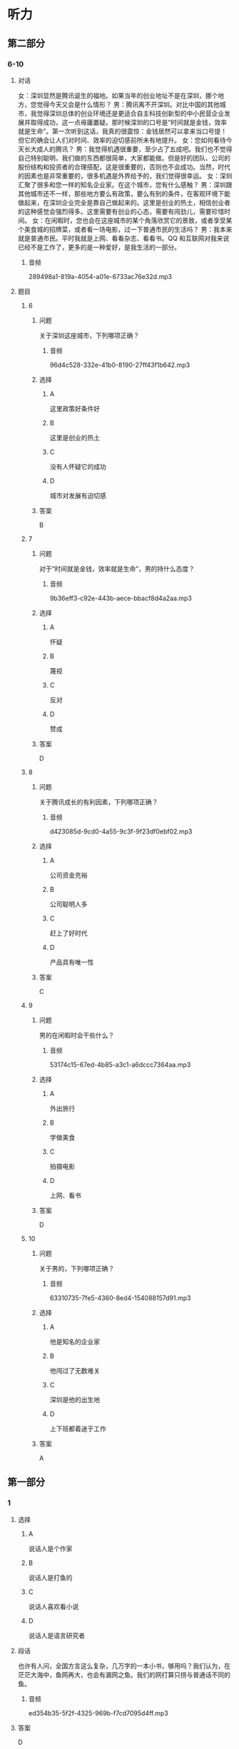 * 听力

** 第二部分

*** 6-10
:PROPERTIES:
:ID: 150a0e98-8121-4679-a4a4-dc5611738446
:EXPORT-ID: 7304a4a2-efe6-4d8e-96dc-e419347c7a56
:END:

**** 对话

女：深圳显然是腾讯诞生的福地。如果当年的创业地址不是在深圳，挪个地方，您觉得今天又会是什么情形？
男：腾讯离不开深圳。对比中国的其他城市，我觉得深圳总体的创业环境还是更适合自主科技创新型的中小民营企业发展并取得成功，这一点毋庸置疑。那时候深圳的口号是“时间就是金钱，效率就是生命”。第一次听到这话，我真的很震惊：金钱居然可以拿来当口号提！但它的确会让人们对时间、效率的迫切感前所未有地提升。
女：您如何看待今天长大成人的腾讯？
男：我觉得机遇很重要，至少占了五成吧。我们也不觉得自己特别聪明，我们做的东西都很简单，大家都能做。但是好的团队、公司的股份结构和投资者的合理搭配，这是很重要的，否则也不会成功。当然，时代的因素也是非常重要的，很多机遇是外界给予的，我们觉得很幸运。
女：深圳汇聚了很多和您一样的知名企业家。在这个城市，您有什么感触？
男：深圳跟其他城市还不一样，那些地方要么有政策，要么有别的条件，在客观环境下能做起来，在深圳企业完全是靠自己做起来的。这里是创业的热土，相信创业者的这种感觉会强烈得多。这里需要有创业的心态，需要有闯劲儿，需要珍惜时间。
女：在闲暇时，您也会在这座城市的某个角落欣赏它的景致，或者享受某个美食城的招牌菜，或者看一场电影，过一下普通市民的生活吗？
男：我本来就是普通市民。平时我就是上网、看看杂志、看看书。QQ 和互联网对我来说已经不是工作了，更多的是一种爱好，是我生活的一部分。

***** 音频

289498a1-819a-4054-a01e-6733ac76e32d.mp3

**** 题目

***** 6
:PROPERTIES:
:ID: 5cce9e89-2d7d-47d2-881e-ac1bcca23990
:END:

****** 问题

关于深圳这座城市，下列哪项正确？

******* 音频

96d4c528-332e-41b0-8190-27ff43f1b642.mp3

****** 选择

******* A

这里政策好条件好

******* B

这里是创业的热土

******* C

没有人怀疑它的成功

******* D

城市对发展有迫切感

****** 答案

B

***** 7
:PROPERTIES:
:ID: 7f76a8e1-c861-40a8-9dd0-bf5ba1fe80b7
:END:

****** 问题

对于“时间就是金钱，效率就是生命”，男的持什么态度？

******* 音频

9b36eff3-c92e-443b-aece-bbacf8d4a2aa.mp3

****** 选择

******* A

怀疑

******* B

蔑视

******* C

反对

******* D

赞成

****** 答案

D

***** 8
:PROPERTIES:
:ID: 9466ec06-8c9c-4538-8e13-041205055c47
:END:

****** 问题

关于腾讯成长的有利因素，下列哪项正确？

******* 音频

d423085d-9cd0-4a55-9c3f-9f23df0ebf02.mp3

****** 选择

******* A

公司资金充裕

******* B

公司聪明人多

******* C

赶上了好时代

******* D

产品具有唯一性

****** 答案

C

***** 9
:PROPERTIES:
:ID: 71759b14-fabd-4e25-a913-a08dd42efb3e
:END:

****** 问题

男的在闲暇时会干些什么？

******* 音频

53174c15-67ed-4b85-a3c1-a6dccc7364aa.mp3

****** 选择

******* A

外出旅行

******* B

学做美食

******* C

拍摄电影

******* D

上网、看书

****** 答案

D

***** 10
:PROPERTIES:
:ID: de8f35de-ce70-475d-9759-d6f90102f65e
:END:

****** 问题

关于男的，下列哪项正确？

******* 音频

63310735-7fe5-4360-8ed4-154088157d91.mp3

****** 选择

******* A

他是知名的企业家

******* B

他闯过了无数难关

******* C

深圳是他的出生地

******* D

上下班都着迷于工作

****** 答案

A

** 第一部分

*** 1
:PROPERTIES:
:ID: d5e78169-1d54-4219-be2d-79e50962d9b4
:EXPORT-ID: 6e4af68c-3365-49d9-bfcc-70d2ee989ab7
:END:

**** 选择

***** A

说话人是个作家

***** B

说话人是打鱼的

***** C

说话人喜欢看小说

***** D

说话人是语言研究者

**** 段话

也许有人问，全国方言这么复杂，几万字的一本小书，够用吗？我们认为，在茫茫大海中，鱼网再大，也会有漏网之鱼。我们的网打算只捞与普通话不同的鱼。

***** 音频

ed354b35-5f2f-4325-969b-f7cd7095d4ff.mp3

**** 答案

D

*** 2
:PROPERTIES:
:ID: 30d967dd-6da3-4cdb-8396-9ed7b6294ca9
:EXPORT-ID: 6e4af68c-3365-49d9-bfcc-70d2ee989ab7
:END:

**** 选择

***** A

许大夫医术十分高明

***** B

请许大夫看病要多花钱

***** C

许大夫一家一家去找病人

***** D

许大夫是个走街丨巷的大夫

**** 段话

许大夫治病往往是一服药见效，三服药病就好，这种高手给人看病，我们觉得花多少钱都值。当碰上瘟疫来临的时候，许大夫就会拿上药挨家挨户去敲门，有患者马上免费治疗。

***** 音频

d5f7fbb4-731d-454c-9154-be9bfb604b1e.mp3

**** 答案

A

*** 3
:PROPERTIES:
:ID: 29762742-94f2-4c83-a7f5-063e6e0d42a7
:EXPORT-ID: 6e4af68c-3365-49d9-bfcc-70d2ee989ab7
:END:

**** 选择

***** A

家庭的影响是无形的

***** B

母亲是孩子快乐的源柳

***** C

应避免孩子负面情绪的蔓延

***** D

贫困与否不会对孩子造成影响

**** 段话

儿童情感起源于父母的抚爱和家庭温馨气氛的熏陶。如果在家庭中父母能互敬互爱，和睦相处，善于处理好自己的情绪，孩子就能够获得爱和尊重，快乐健康地成长。

***** 音频

3d631ed0-5f6e-41ac-ae39-029262b70ea1.mp3

**** 答案

A

*** 4
:PROPERTIES:
:ID: 3fc51496-2f0c-4751-8b93-da350a9733f1
:EXPORT-ID: 6e4af68c-3365-49d9-bfcc-70d2ee989ab7
:END:

**** 选择

***** A

《城市旧事》表现了乡愁

***** B

中国电影很讲究“言志“

***** C

《城南旧事》充满了诗意

***** D

诗意的世界都是不现实的

**** 段话

《城南旧事》是中国新时期电影中少有的“言志”作品。这部弥漫着“淡淡的哀愁、沉沉的相思”的电影，用非常物质的东西编织出诗意的世界，又不失现实的真。

***** 音频

1cbcd46d-2b11-4c0f-8afe-ea72129b10b1.mp3

**** 答案

C

*** 5
:PROPERTIES:
:ID: c6a41188-fd09-433d-86f5-e667d05eb82e
:EXPORT-ID: 6e4af68c-3365-49d9-bfcc-70d2ee989ab7
:END:

**** 选择

***** A

中国的企业很有责任感

***** B

效率高的企业才能生存

***** C

中国资源人均占有率较低

***** D

资源贫乏是当今普道现象

**** 段话

中国是一个人均占有自然资源比较贫乏的国家，水资源、能源的危机随时都在冲击和影响一些企业的经济生产，同时森林资源人均占有率也不高。保护环境，充分利用有限的资源条件创造更多的社会经济效益，是每个企业应负的社会责任。

***** 音频

db42d0d0-ae6b-4c5c-b10d-32af75ad8574.mp3

**** 答案

C

** 第三部分

*** 11-13
:PROPERTIES:
:ID: f5164102-c651-4e5b-bc42-25f8f54af528
:EXPORT-ID: 7304a4a2-efe6-4d8e-96dc-e419347c7a56
:END:

**** 课文

落花在田野中孤独地飘零，寻找着能陪伴她一生的伴侣。流水静静地流淌，等待着能伴随他一世的朋友。

他们就这样寻找着。终于有一天，落花与流水相遇了。落花仰慕流水的英俊潇洒，胸怀博大。流水欣赏落花的美丽多姿，温柔体贴。他们彼此吸引，相互依恋，成为世间的一段佳话。

无奈，流水整日漂流不定。落花厌倦这种漂泊的生活，只盼能与爱人幸福相守。于是，他们开始争吵。

落花说：“你就不能为我停留一刻吗？”流水说：“这是我的天性，你就不能随我一起游遍大江南北吗？”落花说：“我想要的是安定的生活啊。”

流水低头不语，沉思良久，说：“以前的你是多么善解人意，温柔懂事，从不强迫我做任何事。你不是说过，我到哪儿，你就会随我到哪儿吗？”

落花愕然，抬头看着流水，流下了怨恨的泪水：“以前的你是多么无微不至，关爱有加，就算我想要天上的星星，你也会摘给我。”

吵了半天也没吵出个所以然，最终他们选择了分手。

***** 音频

3e8d084e-a326-45b1-8f82-afc74d9ca8a8.mp3

**** 题目

***** 11
:PROPERTIES:
:ID: b6804dba-10dc-455e-bea8-7ebe9753de1b
:END:

****** 选择

******* A

文雅多情

******* B

自私任性

******* C

不愿漂泊

******* D

风雅幽默

****** 问题

关于落花，可以知道什么？

******* 音频

65a7a96a-8899-4e61-9fea-84b702c6d630.mp3

****** 答案

C

***** 12
:PROPERTIES:
:ID: ea85f58e-705a-4b99-b67b-d4375bee9f94
:END:

****** 选择

******* A

身体强壮

******* B

居无定所

******* C

会摘星星

******* D

天性好静

****** 问题

关于流水，可以知道什么？

******* 音频

26637d90-44a4-4a57-b6ce-29b4bbcd451b.mp3

****** 答案

B

***** 13
:PROPERTIES:
:ID: 88e37d4d-327b-421c-aa31-a74d943f8cc5
:END:

****** 选择

******* A

他们相依相恋,相守终生

******* B

他们都希望有安定的生活

******* C

他们不堪忍受生活的平淡

******* D

他们吵不出结果,分手了

****** 问题

关于落花、流水，下列哪项正确？

******* 音频

3856b5fd-6e24-41f3-a6bc-c4ddd02e104a.mp3

****** 答案

D

*** 14-17
:PROPERTIES:
:ID: 83ca5fcd-16a0-4ea3-b90e-1d7be5e979b2
:EXPORT-ID: 7304a4a2-efe6-4d8e-96dc-e419347c7a56
:END:

**** 课文

如今，说一个人干净，是个极高的评价。

说一个男人干净，是说他对家人、对朋友、对同事胸怀坦荡，该负什么责任绝不躲躲闪闪，没有算计，没有欺瞒，不两面三刀，不见人说人话、见鬼说鬼话。在家里，他是好丈夫、好父亲；在单位，他是好部下、好同事、好上司；对朋友，他是可以交心的挚友。他不一定是社会名流，也不一定有巨额财富，他可能只是公交车上的一位普通男士，是风里来雨里去的为人父者，走入人群，他会立刻消失。但无数个这样的男人组合起来的家及社会，真实而平静。

说一个女人干净，并非指外在衣着，而是指内在品德，安守本分，不招惹是非。干净的女人心中也有向往，就是不委屈自己行违心之事。走到哪儿，她们都可以直视任何人的眼光，笑起来，也是透着从心底升起的自信。她们的日子平静如水，她们把家庭打理得美满幸福。

干干净净做人，规规矩矩做事，理应是条底线。有了这条底线，才能托起为人的更多的本真，才能远离更多的虚浮。

守住这样的底线，说难也难，说不难也不难。

***** 音频

cedd02ba-0639-425c-aff3-c438703b6536.mp3

**** 题目

***** 14
:PROPERTIES:
:ID: 31482fb4-7ddb-4c40-be5c-4343b4b2f595
:END:

****** 选择

******* A

为人真诚

******* B

胸怀天下

******* C

会做家务

******* D

很会哄人

****** 问题

关于干净男人，下列哪项正确？

******* 音频

6d876e43-8311-4bcd-8d98-4033ed069d9e.mp3

****** 答案

A

***** 15
:PROPERTIES:
:ID: 82718ac2-7d24-48f8-adfd-797cb4bcf6ed
:END:

****** 选择

******* A

衣着干净

******* B

光明确落

******* C

会过日子

******* D

屈己待人

****** 问题

关于干净女人，下列哪项正确？

******* 音频

0ea49b94-fa98-48c8-bc5c-39340ed7a8ec.mp3

****** 答案

B

***** 16
:PROPERTIES:
:ID: 77d02574-dac4-444a-8ca5-849a5358df71
:END:

****** 选择

******* A

美丽、善良

******* B

做事有底线

******* C

能克制私欲

******* D

讲究生活质量

****** 问题

“干净”的含义是什么？

******* 音频

107d3c4a-2ac1-4635-8e5f-63b543c96afc.mp3

****** 答案

B

***** 17
:PROPERTIES:
:ID: de3c022c-14b7-47d4-8514-4be2c146f644
:END:

****** 选择

******* A

男人衣着一定要“干净“

******* B

“干净“人越来越少丁

******* C

“干净“是个很高的标准

******* D

“干净“指从外到内讲卫生

****** 问题

根据这段话，可以知道什么？

******* 音频

b3a58a64-25d2-4af6-902d-07a7d3aff585.mp3

****** 答案

C

